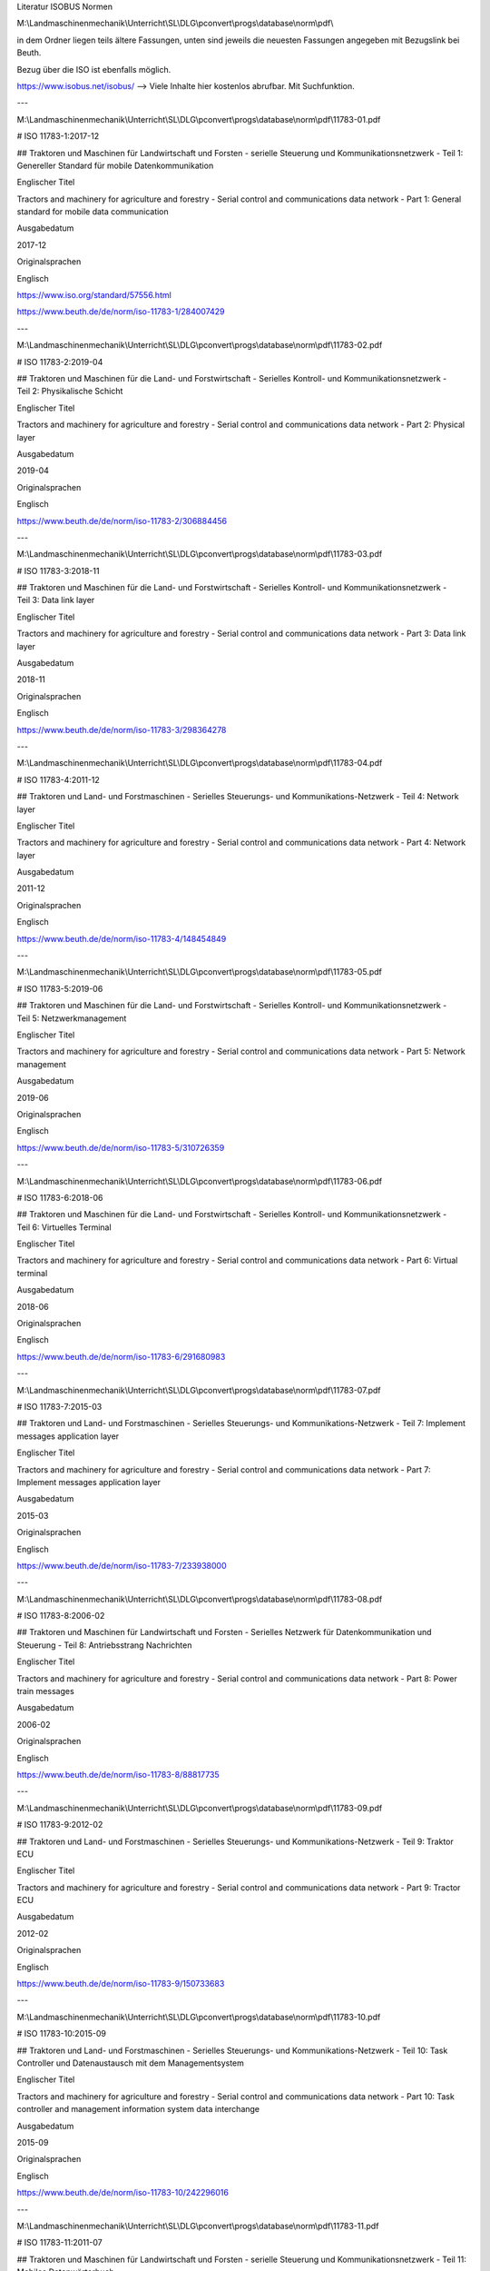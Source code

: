 Literatur ISOBUS Normen

M:\\Landmaschinenmechanik\\Unterricht\\SL\\DLG\\pconvert\\progs\\database\\norm\\pdf\\

in dem Ordner liegen teils ältere Fassungen, unten sind jeweils die neuesten Fassungen angegeben mit Bezugslink bei Beuth. 

Bezug über die ISO ist ebenfalls möglich. 

https://www.isobus.net/isobus/ --> Viele Inhalte hier kostenlos abrufbar. Mit Suchfunktion.

---

M:\\Landmaschinenmechanik\\Unterricht\\SL\\DLG\\pconvert\\progs\\database\\norm\\pdf\\11783-01.pdf

# ISO 11783-1:2017-12

## Traktoren und Maschinen für Landwirtschaft und Forsten - serielle Steuerung und Kommunikationsnetzwerk - Teil 1: Genereller Standard für mobile Datenkommunikation

Englischer Titel

Tractors and machinery for agriculture and forestry - Serial control and communications data network - Part 1: General standard for mobile data communication

Ausgabedatum

2017-12

Originalsprachen

Englisch

https://www.iso.org/standard/57556.html

https://www.beuth.de/de/norm/iso-11783-1/284007429

---

M:\\Landmaschinenmechanik\\Unterricht\\SL\\DLG\\pconvert\\progs\\database\\norm\\pdf\\11783-02.pdf

# ISO 11783-2:2019-04

## Traktoren und Maschinen für die Land- und Forstwirtschaft - Serielles Kontroll- und Kommunikationsnetzwerk - Teil 2: Physikalische Schicht

Englischer Titel

Tractors and machinery for agriculture and forestry - Serial control and communications data network - Part 2: Physical layer

Ausgabedatum

2019-04

Originalsprachen

Englisch

https://www.beuth.de/de/norm/iso-11783-2/306884456

---

M:\\Landmaschinenmechanik\\Unterricht\\SL\\DLG\\pconvert\\progs\\database\\norm\\pdf\\11783-03.pdf

# ISO 11783-3:2018-11

## Traktoren und Maschinen für die Land- und Forstwirtschaft - Serielles Kontroll- und Kommunikationsnetzwerk - Teil 3: Data link layer

Englischer Titel

Tractors and machinery for agriculture and forestry - Serial control and communications data network - Part 3: Data link layer

Ausgabedatum

2018-11

Originalsprachen

Englisch

https://www.beuth.de/de/norm/iso-11783-3/298364278

---

M:\\Landmaschinenmechanik\\Unterricht\\SL\\DLG\\pconvert\\progs\\database\\norm\\pdf\\11783-04.pdf

# ISO 11783-4:2011-12

## Traktoren und Land- und Forstmaschinen - Serielles Steuerungs- und Kommunikations-Netzwerk - Teil 4: Network layer

Englischer Titel

Tractors and machinery for agriculture and forestry - Serial control and communications data network - Part 4: Network layer

Ausgabedatum

2011-12

Originalsprachen

Englisch

https://www.beuth.de/de/norm/iso-11783-4/148454849

---

M:\\Landmaschinenmechanik\\Unterricht\\SL\\DLG\\pconvert\\progs\\database\\norm\\pdf\\11783-05.pdf

# ISO 11783-5:2019-06

## Traktoren und Maschinen für die Land- und Forstwirtschaft - Serielles Kontroll- und Kommunikationsnetzwerk - Teil 5: Netzwerkmanagement

Englischer Titel

Tractors and machinery for agriculture and forestry - Serial control and communications data network - Part 5: Network management

Ausgabedatum

2019-06

Originalsprachen

Englisch

https://www.beuth.de/de/norm/iso-11783-5/310726359

---

M:\\Landmaschinenmechanik\\Unterricht\\SL\\DLG\\pconvert\\progs\\database\\norm\\pdf\\11783-06.pdf

# ISO 11783-6:2018-06

## Traktoren und Maschinen für die Land- und Forstwirtschaft - Serielles Kontroll- und Kommunikationsnetzwerk - Teil 6: Virtuelles Terminal

Englischer Titel

Tractors and machinery for agriculture and forestry - Serial control and communications data network - Part 6: Virtual terminal

Ausgabedatum

2018-06

Originalsprachen

Englisch

https://www.beuth.de/de/norm/iso-11783-6/291680983

---

M:\\Landmaschinenmechanik\\Unterricht\\SL\\DLG\\pconvert\\progs\\database\\norm\\pdf\\11783-07.pdf

# ISO 11783-7:2015-03

## Traktoren und Land- und Forstmaschinen - Serielles Steuerungs- und Kommunikations-Netzwerk - Teil 7: Implement messages application layer

Englischer Titel

Tractors and machinery for agriculture and forestry - Serial control and communications data network - Part 7: Implement messages application layer

Ausgabedatum

2015-03

Originalsprachen

Englisch

https://www.beuth.de/de/norm/iso-11783-7/233938000

---

M:\\Landmaschinenmechanik\\Unterricht\\SL\\DLG\\pconvert\\progs\\database\\norm\\pdf\\11783-08.pdf

# ISO 11783-8:2006-02

## Traktoren und Maschinen für Landwirtschaft und Forsten - Serielles Netzwerk für Datenkommunikation und Steuerung - Teil 8: Antriebsstrang Nachrichten

Englischer Titel

Tractors and machinery for agriculture and forestry - Serial control and communications data network - Part 8: Power train messages

Ausgabedatum

2006-02

Originalsprachen

Englisch

https://www.beuth.de/de/norm/iso-11783-8/88817735

---

M:\\Landmaschinenmechanik\\Unterricht\\SL\\DLG\\pconvert\\progs\\database\\norm\\pdf\\11783-09.pdf

# ISO 11783-9:2012-02

## Traktoren und Land- und Forstmaschinen - Serielles Steuerungs- und Kommunikations-Netzwerk - Teil 9: Traktor ECU

Englischer Titel

Tractors and machinery for agriculture and forestry - Serial control and communications data network - Part 9: Tractor ECU

Ausgabedatum

2012-02

Originalsprachen

Englisch

https://www.beuth.de/de/norm/iso-11783-9/150733683

---

M:\\Landmaschinenmechanik\\Unterricht\\SL\\DLG\\pconvert\\progs\\database\\norm\\pdf\\11783-10.pdf

# ISO 11783-10:2015-09

## Traktoren und Land- und Forstmaschinen - Serielles Steuerungs- und Kommunikations-Netzwerk - Teil 10: Task Controller und Datenaustausch mit dem Managementsystem

Englischer Titel

Tractors and machinery for agriculture and forestry - Serial control and communications data network - Part 10: Task controller and management information system data interchange

Ausgabedatum

2015-09

Originalsprachen

Englisch

https://www.beuth.de/de/norm/iso-11783-10/242296016

---

M:\\Landmaschinenmechanik\\Unterricht\\SL\\DLG\\pconvert\\progs\\database\\norm\\pdf\\11783-11.pdf

# ISO 11783-11:2011-07

## Traktoren und Maschinen für Landwirtschaft und Forsten - serielle Steuerung und Kommunikationsnetzwerk - Teil 11: Mobiles Datenwörterbuch

Englischer Titel

Tractors and machinery for agriculture and forestry - Serial control and communications data network - Part 11: Mobile data element dictionary

Ausgabedatum

2011-07

Originalsprachen

Englisch

https://www.beuth.de/de/norm/iso-11783-11/144157071

---

M:\\Landmaschinenmechanik\\Unterricht\\SL\\DLG\\pconvert\\progs\\database\\norm\\pdf\\11783-12.pdf

# ISO 11783-12:2019-01

## Traktoren und Land- und Forstmaschinen - Serielles Steuerungs- und Kommunikations-Netzwerk - Teil 12: Diagnose Dienstleistung

Englischer Titel

Tractors and machinery for agriculture and forestry - Serial control and communications data network - Part 12: Diagnostics services

Ausgabedatum

2019-01

Originalsprachen

Englisch

https://www.beuth.de/de/norm/iso-11783-12/302431051

---

M:\\Landmaschinenmechanik\\Unterricht\\SL\\DLG\\pconvert\\progs\\database\\norm\\pdf\\11783-13.pdf

# ISO 11783-13:2011-04

## Traktoren und Land- und Forstmaschinen - Serielles Steuerungs- und Kommunikations-Netzwerk - Teil 13: File server

Englischer Titel

Tractors and machinery for agriculture and forestry - Serial control and communications data network - Part 13: File server

Ausgabedatum

2011-04

Originalsprachen

Englisch

https://www.beuth.de/de/norm/iso-11783-13/141530744

---

M:\\Landmaschinenmechanik\\Unterricht\\SL\\DLG\\pconvert\\progs\\database\\norm\\pdf\\11783-14.pdf

# ISO 11783-14:2013-09

## Traktoren und Land- und Forstmaschinen - Serielles Steuerungs- und Kommunikations-Netzwerk - Teil 14: Sequence control

Englischer Titel

Tractors and machinery for agriculture and forestry - Serial control and communications data network - Part 14: Sequence control

Ausgabedatum

2013-09

Originalsprachen

Englisch

https://www.beuth.de/de/norm/iso-11783-14/194148107

---